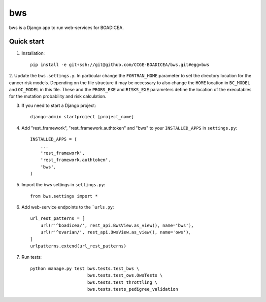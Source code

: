 ====
bws
====


bws is a Django app to run web-services for BOADICEA.

Quick start
-----------

1. Installation::

    pip install -e git+ssh://git@github.com/CCGE-BOADICEA/bws.git#egg=bws

2. Update the ``bws.settings.y``. In particular change the ``FORTRAN_HOME`` parameter to
set the directory location for the cancer risk models. Depending on the file structure
it may be necessary to also change the ``HOME`` location in ``BC_MODEL`` and ``OC_MODEL``
in this file. These and the ``PROBS_EXE`` and ``RISKS_EXE`` parameters define the location
of the executables for the mutation probability and risk calculation.

3. If you need to start a Django project::

    django-admin startproject [project_name]

4. Add "rest_framework", "rest_framework.authtoken" and "bws" to your ``INSTALLED_APPS`` in ``settings.py``::

    INSTALLED_APPS = (
        ...
        'rest_framework',
        'rest_framework.authtoken',
        'bws',
    )

5. Import the bws settings in ``settings.py``::

    from bws.settings import *
  
6. Add web-service endpoints to the ```urls.py``::

	 url_rest_patterns = [
	     url(r'^boadicea/', rest_api.BwsView.as_view(), name='bws'),
	     url(r'^ovarian/', rest_api.OwsView.as_view(), name='ows'),
	 ]
	 urlpatterns.extend(url_rest_patterns)

7. Run tests::

    python manage.py test bws.tests.test_bws \
                          bws.tests.test_ows.OwsTests \
                          bws.tests.test_throttling \
                          bws.tests.tests_pedigree_validation
